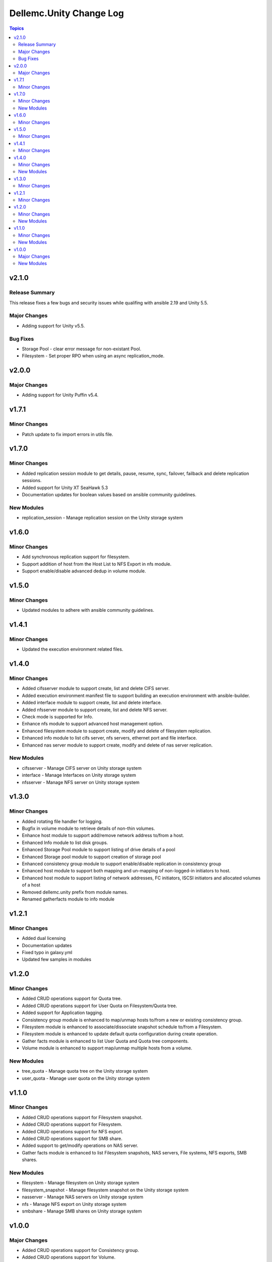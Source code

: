 ===========================
Dellemc.Unity Change Log
===========================

.. contents:: Topics

v2.1.0
======

Release Summary
---------------

This release fixes a few bugs and security issues while qualifing with ansible 2.19 and Unity 5.5.

Major Changes
-------------

- Adding support for Unity v5.5.

Bug Fixes
-------------

- Storage Pool - clear error message for non-existant Pool.
- Filesystem - Set proper RPO when using an async replication_mode.

v2.0.0
======

Major Changes
-------------

- Adding support for Unity Puffin v5.4.

v1.7.1
======

Minor Changes
-------------

- Patch update to fix import errors in utils file.

v1.7.0
======

Minor Changes
-------------

- Added replication session module to get details, pause, resume, sync, failover, failback and delete replication sessions.
- Added support for Unity XT SeaHawk 5.3
- Documentation updates for boolean values based on ansible community guidelines.

New Modules
-----------

- replication_session - Manage replication session on the Unity storage system

v1.6.0
======

Minor Changes
-------------

- Add synchronous replication support for filesystem.
- Support addition of host from the Host List to NFS Export in nfs module.
- Support enable/disable advanced dedup in volume module.

v1.5.0
======

Minor Changes
-------------

- Updated modules to adhere with ansible community guidelines.

v1.4.1
======

Minor Changes
-------------

- Updated the execution environment related files.

v1.4.0
======

Minor Changes
-------------

- Added cifsserver module to support create, list and delete CIFS server.
- Added execution environment manifest file to support building an execution environment with ansible-builder.
- Added interface module to support create, list and delete interface.
- Added nfsserver module to support create, list and delete NFS server.
- Check mode is supported for Info.
- Enhance nfs module to support advanced host management option.
- Enhanced filesystem module to support create, modify and delete of filesystem replication.
- Enhanced info module to list cifs server, nfs servers, ethernet port and file interface.
- Enhanced nas server module to support create, modify and delete of nas server replication.

New Modules
-----------

- cifsserver - Manage CIFS server on Unity storage system
- interface - Manage Interfaces on Unity storage system
- nfsserver - Manage NFS server on Unity storage system

v1.3.0
======

Minor Changes
-------------

- Added rotating file handler for logging.
- Bugfix in volume module to retrieve details of non-thin volumes.
- Enhance host module to support add/remove network address to/from a host.
- Enhanced Info module to list disk groups.
- Enhanced Storage Pool module to support listing of drive details of a pool
- Enhanced Storage pool module to support creation of storage pool
- Enhanced consistency group module to support enable/disable replication in consistency group
- Enhanced host module to support both mapping and un-mapping of non-logged-in initiators to host.
- Enhanced host module to support listing of network addresses, FC initiators, ISCSI initiators and allocated volumes of a host
- Removed dellemc.unity prefix from module names.
- Renamed gatherfacts module to info module

v1.2.1
======

Minor Changes
-------------

- Added dual licensing
- Documentation updates
- Fixed typo in galaxy.yml
- Updated few samples in modules

v1.2.0
======

Minor Changes
-------------

- Added CRUD operations support for Quota tree.
- Added CRUD operations support for User Quota on Filesystem/Quota tree.
- Added support for Application tagging.
- Consistency group module is enhanced to map/unmap hosts to/from a new or existing consistency group.
- Filesystem module is enhanced to associate/dissociate snapshot schedule to/from a Filesystem.
- Filesystem module is enhanced to update default quota configuration during create operation.
- Gather facts module is enhanced to list User Quota and Quota tree components.
- Volume module is enhanced to support map/unmap multiple hosts from a volume.

New Modules
-----------

- tree_quota - Manage quota tree on the Unity storage system
- user_quota - Manage user quota on the Unity storage system

v1.1.0
======

Minor Changes
-------------

- Added CRUD operations support for Filesystem snapshot.
- Added CRUD operations support for Filesystem.
- Added CRUD operations support for NFS export.
- Added CRUD operations support for SMB share.
- Added support to get/modify operations on NAS server.
- Gather facts module is enhanced to list Filesystem snapshots, NAS servers, File systems, NFS exports, SMB shares.

New Modules
-----------

- filesystem - Manage filesystem on Unity storage system
- filesystem_snapshot - Manage filesystem snapshot on the Unity storage system
- nasserver - Manage NAS servers on Unity storage system
- nfs - Manage NFS export on Unity storage system
- smbshare - Manage SMB shares on Unity storage system

v1.0.0
======

Major Changes
-------------

- Added CRUD operations support for Consistency group.
- Added CRUD operations support for Volume.
- Added CRUD operations support for a snapshot schedule.
- Added support for CRUD operations on a host with FC/iSCSI initiators.
- Added support for CRUD operations on a snapshot of a volume.
- Added support for adding/removing volumes to/from a consistency group.
- Added support to add/remove FC/iSCSI initiators to/from a host.
- Added support to create a snapshot for a consistency group.
- Added support to get/modify operations on storage pool.
- Added support to map/unmap a host to/from a snapshot.
- Gather facts module is enhanced to list volumes, consistency groups, FC initiators, iSCSI initiators, hosts, snapshot schedules.

New Modules
-----------

- consistencygroup - Manage consistency groups on Unity storage system
- host - Manage Host operations on Unity
- info - Gathering information about Unity
- snapshot - Manage snapshots on the Unity storage system
- snapshotschedule - Manage snapshot schedules on Unity storage system
- storagepool - Manage storage pool on Unity
- volume - Manage volume on Unity storage system
